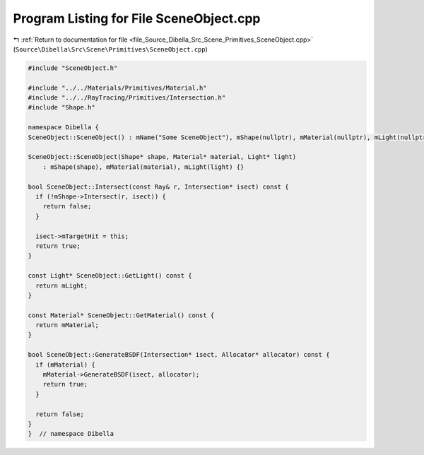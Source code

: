 
.. _program_listing_file_Source_Dibella_Src_Scene_Primitives_SceneObject.cpp:

Program Listing for File SceneObject.cpp
========================================

|exhale_lsh| :ref:`Return to documentation for file <file_Source_Dibella_Src_Scene_Primitives_SceneObject.cpp>` (``Source\Dibella\Src\Scene\Primitives\SceneObject.cpp``)

.. |exhale_lsh| unicode:: U+021B0 .. UPWARDS ARROW WITH TIP LEFTWARDS

.. code-block:: cpp

   #include "SceneObject.h"
   
   #include "../../Materials/Primitives/Material.h"
   #include "../../RayTracing/Primitives/Intersection.h"
   #include "Shape.h"
   
   namespace Dibella {
   SceneObject::SceneObject() : mName("Some SceneObject"), mShape(nullptr), mMaterial(nullptr), mLight(nullptr) {}
   
   SceneObject::SceneObject(Shape* shape, Material* material, Light* light)
       : mShape(shape), mMaterial(material), mLight(light) {}
   
   bool SceneObject::Intersect(const Ray& r, Intersection* isect) const {
     if (!mShape->Intersect(r, isect)) {
       return false;
     }
   
     isect->mTargetHit = this;
     return true;
   }
   
   const Light* SceneObject::GetLight() const {
     return mLight;
   }
   
   const Material* SceneObject::GetMaterial() const {
     return mMaterial;
   }
   
   bool SceneObject::GenerateBSDF(Intersection* isect, Allocator* allocator) const {
     if (mMaterial) {
       mMaterial->GenerateBSDF(isect, allocator);
       return true;
     }
   
     return false;
   }
   }  // namespace Dibella
